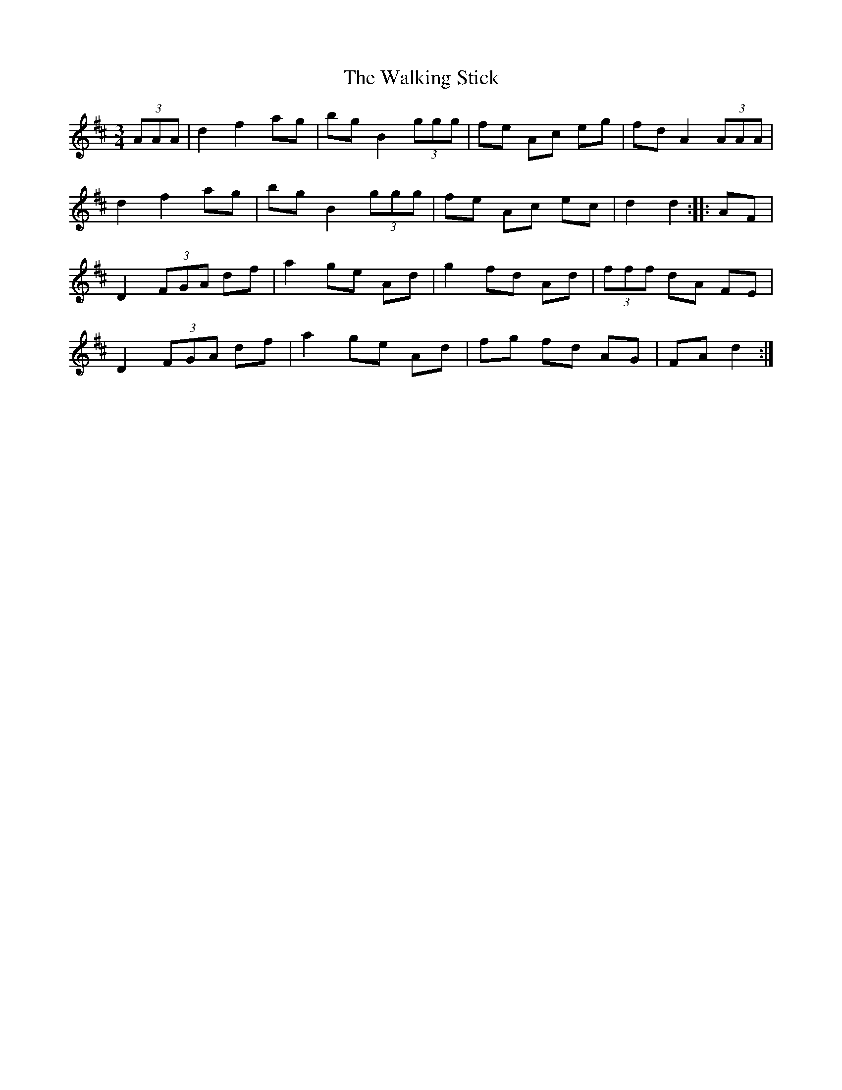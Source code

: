 X: 41950
T: Walking Stick, The
R: mazurka
M: 3/4
K: Dmajor
(3AAA|d2 f2 ag|bg B2 (3ggg|fe Ac eg|fd A2 (3AAA|
d2 f2 ag|bg B2(3ggg|fe Ac ec|d2d2:|:AF|
D2 (3FGA df|a2 ge Ad|g2 fd Ad|(3fff dA FE|
D2 (3FGA df|a2 ge Ad|fg fd AG|FA d2:|

